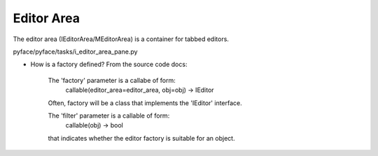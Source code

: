 ===========
Editor Area
===========

The editor area (IEditorArea/MEditorArea) is a container for tabbed editors.

pyface/pyface/tasks/i_editor_area_pane.py

* How is a factory defined? From the source code docs:

        The 'factory' parameter is a callabe of form:
            callable(editor_area=editor_area, obj=obj) -> IEditor
        Often, factory will be a class that implements the 'IEditor' interface.

        The 'filter' parameter is a callable of form:
            callable(obj) -> bool
        that indicates whether the editor factory is suitable for an object.
